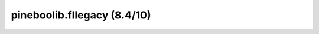 pineboolib.fllegacy (8.4/10)
=========================================

.. raw:: html
   :file: static/pylint_fllegacy.html
